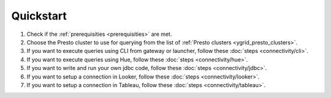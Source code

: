 Quickstart
##########

1. Check if the :ref:`prerequisities <prerequisities>` are met.
2. Choose the Presto cluster to use for querying from the list of :ref:`Presto clusters <ygrid_presto_clusters>`.
3. If you want to execute queries using CLI from gateway or launcher, follow these :doc:`steps <connectivity/cli>`.
4. If you want to execute queries using Hue, follow these :doc:`steps <connectivity/hue>`.
5. If you want to write and run your own jdbc code, follow these :doc:`steps <connectivity/jdbc>`.
6. If you want to setup a connection in Looker, follow these :doc:`steps <connectivity/looker>`.
7. If you want to setup a connection in Tableau, follow these :doc:`steps <connectivity/tableau>`.